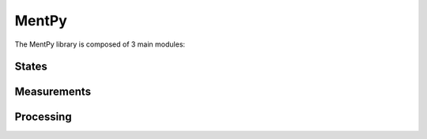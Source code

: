 .. py:module:: mentpy

MentPy
======

The MentPy library is composed of 3 main modules:

States
------

.. python-apigen-group:: states

Measurements
------------

.. python-apigen-group:: measurements

Processing
----------

.. python-apigen-group:: processing
